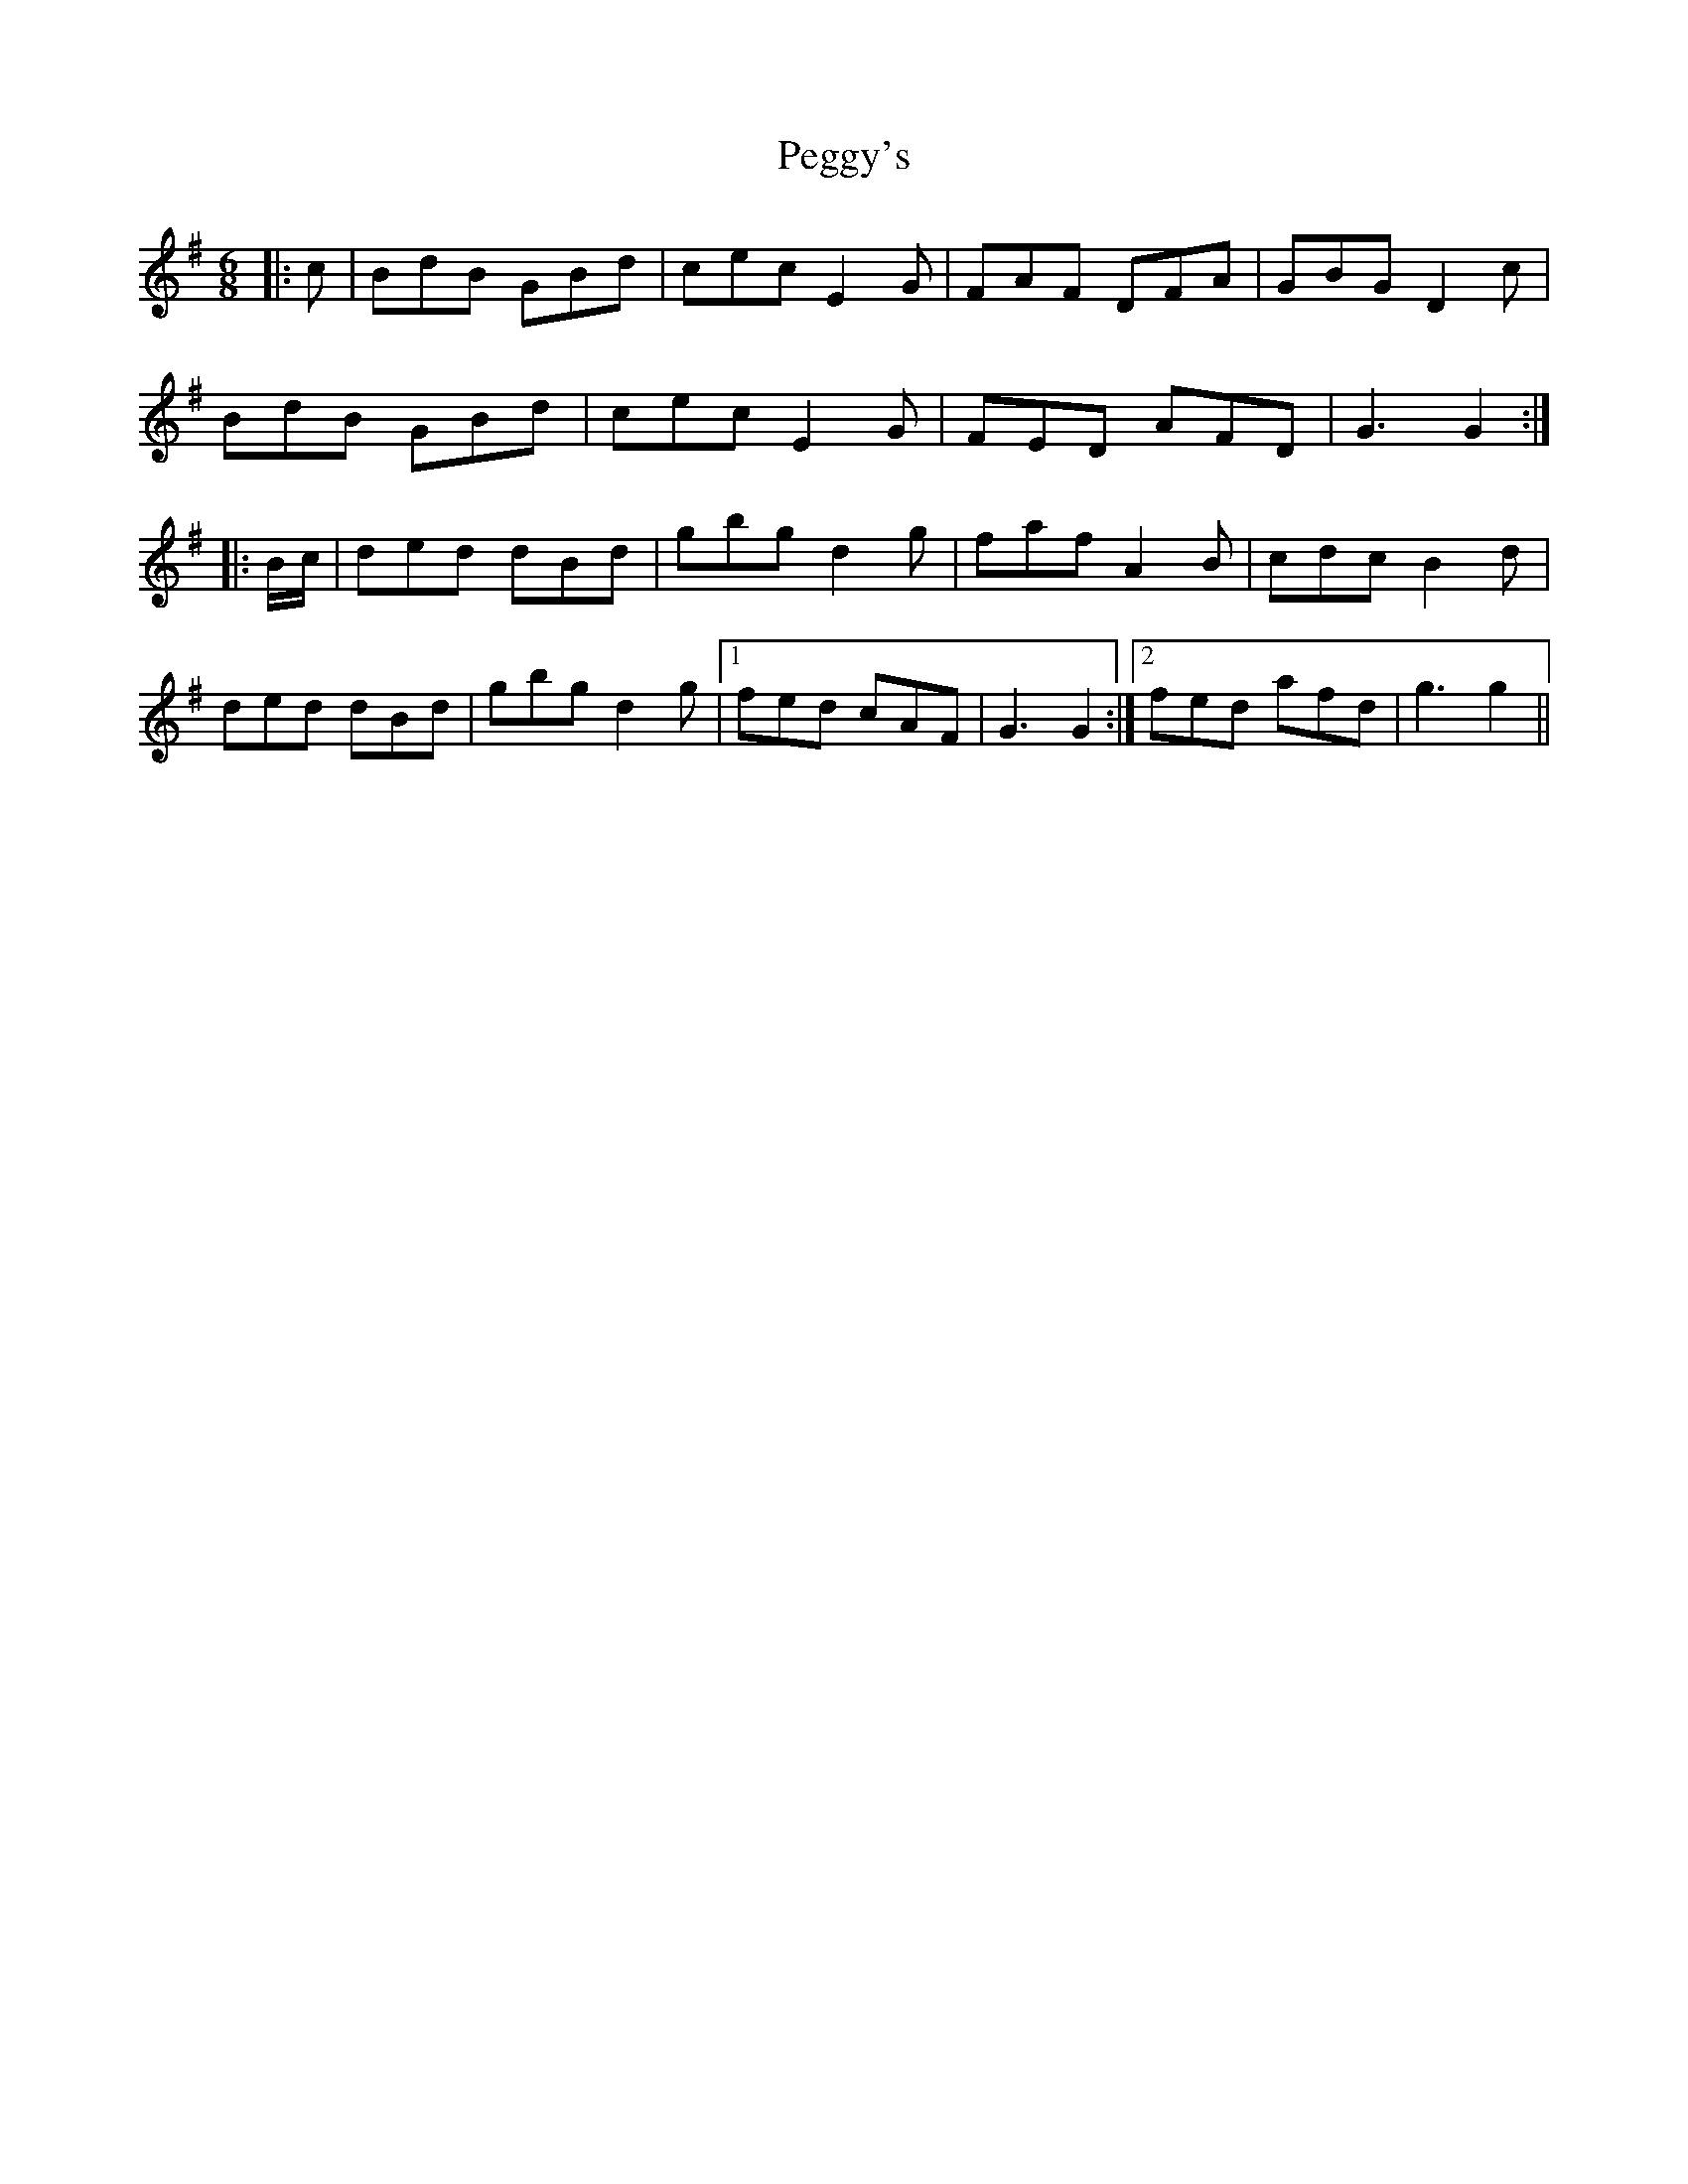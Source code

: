 X: 32039
T: Peggy's
R: jig
M: 6/8
K: Gmajor
|:c|BdB GBd|cec E2 G|FAF DFA|GBG D2 c|
BdB GBd|cec E2 G|FED AFD|G3 G2:|
|:B/c/|ded dBd|gbg d2 g|faf A2 B|cdc B2 d|
ded dBd|gbg d2 g|1 fed cAF|G3 G2:|2 fed afd|g3 g2||

